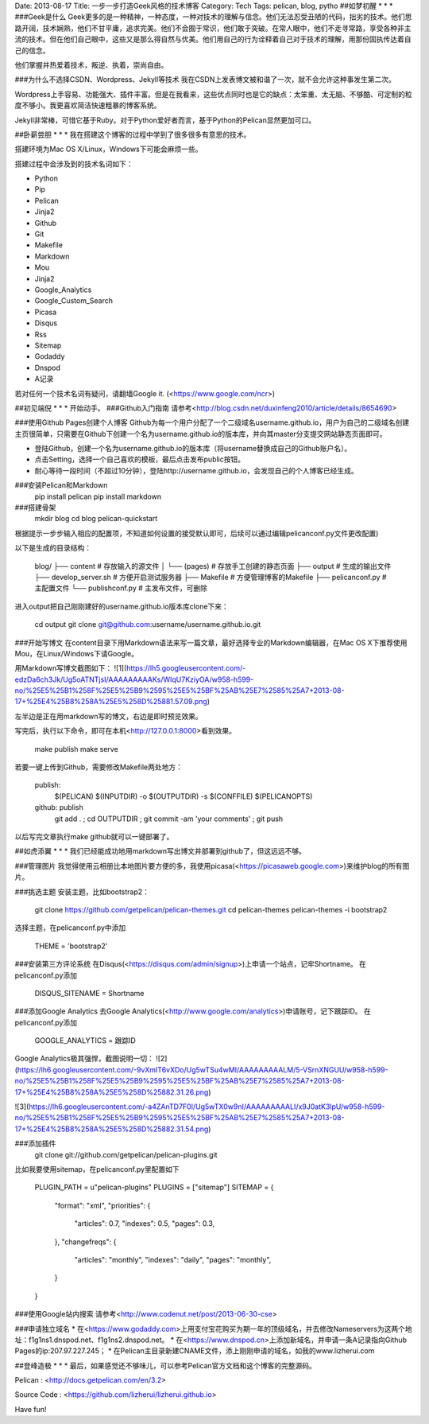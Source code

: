 Date: 2013-08-17
Title: 一步一步打造Geek风格的技术博客
Category: Tech
Tags: pelican, blog, pytho
##如梦初醒
* * *
###Geek是什么
Geek更多的是一种精神，一种态度，一种对技术的理解与信念。他们无法忍受丑陋的代码，拙劣的技术。他们思路开阔，技术娴熟，他们不甘平庸，追求完美。他们不会囿于常识，他们敢于突破。在常人眼中，他们不走寻常路，享受各种非主流的技术。但在他们自己眼中，这些又是那么得自然与优美。他们用自己的行为诠释着自己对于技术的理解，用那份固执传达着自己的信念。

他们掌握并热爱着技术，叛逆、执着，崇尚自由。

###为什么不选择CSDN、Wordpress、Jekyll等技术
我在CSDN上发表博文被和谐了一次，就不会允许这种事发生第二次。

Wordpress上手容易、功能强大、插件丰富。但是在我看来，这些优点同时也是它的缺点：太笨重、太无脑、不够酷、可定制的粒度不够小。我更喜欢简洁快速粗暴的博客系统。

Jekyll非常棒，可惜它基于Ruby。对于Python爱好者而言，基于Python的Pelican显然更加可口。

##卧薪尝胆
* * *
我在搭建这个博客的过程中学到了很多很多有意思的技术。

搭建环境为Mac OS X/Linux，Windows下可能会麻烦一些。

搭建过程中会涉及到的技术名词如下：

* Python
* Pip
* Pelican
* Jinja2
* Github 
* Git
* Makefile
* Markdown
* Mou
* Jinja2
* Google_Analytics
* Google_Custom_Search
* Picasa
* Disqus
* Rss
* Sitemap
* Godaddy
* Dnspod
* A记录

若对任何一个技术名词有疑问，请翻墙Google it. (<https://www.google.com/ncr>)

##初见端倪
* * *
开始动手。
###Github入门指南
请参考<http://blog.csdn.net/duxinfeng2010/article/details/8654690>

###使用Github Pages创建个人博客
Github为每一个用户分配了一个二级域名username.github.io，用户为自己的二级域名创建主页很简单，只需要在Github下创建一个名为username.github.io的版本库，并向其master分支提交网站静态页面即可。

* 登陆Github，创建一个名为username.github.io的版本库（将username替换成自己的Github账户名）。
* 点击Setting，选择一个自己喜欢的模板，最后点击发布public按钮。
* 耐心等待一段时间（不超过10分钟），登陆http://username.github.io，会发现自己的个人博客已经生成。

###安装Pelican和Markdown
    pip install pelican
    pip install markdown

###搭建骨架
    mkdir blog
    cd blog
    pelican-quickstart

根据提示一步步输入相应的配置项，不知道如何设置的接受默认即可，后续可以通过编辑pelicanconf.py文件更改配置)

以下是生成的目录结构：
    
    blog/
    ├── content              # 存放输入的源文件
    │   └── (pages)          # 存放手工创建的静态页面
    ├── output               # 生成的输出文件
    ├── develop_server.sh    # 方便开启测试服务器
    ├── Makefile             # 方便管理博客的Makefile
    ├── pelicanconf.py       # 主配置文件
    └── publishconf.py       # 主发布文件，可删除

进入output把自己刚刚建好的username.github.io版本库clone下来：
    
    cd output
    git clone git@github.com:username/username.github.io.git
    
###开始写博文
在content目录下用Markdown语法来写一篇文章，最好选择专业的Markdown编辑器，在Mac OS X下推荐使用Mou，在Linux/Windows下请Google。

用Markdown写博文截图如下：
![1](https://lh5.googleusercontent.com/-edzDa6ch3Jk/Ug5oATNTjsI/AAAAAAAAAKs/WIqU7KziyOA/w958-h599-no/%25E5%25B1%258F%25E5%25B9%2595%25E5%25BF%25AB%25E7%2585%25A7+2013-08-17+%25E4%25B8%258A%25E5%258D%25881.57.09.png)

左半边是正在用markdown写的博文，右边是即时预览效果。

写完后，执行以下命令，即可在本机<http://127.0.0.1:8000>看到效果。

    make publish
    make serve

若要一键上传到Github，需要修改Makefile两处地方：
    
    publish:
	$(PELICAN) $(INPUTDIR) -o $(OUTPUTDIR) -s $(CONFFILE) $(PELICANOPTS)
    
    github: publish
	git add . ; cd OUTPUTDIR ; git commit -am 'your comments' ; git push

以后写完文章执行make github就可以一键部署了。

##如虎添翼
* * *
我们已经能成功地用markdown写出博文并部署到github了，但这远远不够。

###管理图片
我觉得使用云相册比本地图片要方便的多，我使用picasa(<https://picasaweb.google.com>)来维护blog的所有图片。

###挑选主题
安装主题，比如bootstrap2：

    git clone https://github.com/getpelican/pelican-themes.git
    cd pelican-themes
    pelican-themes -i bootstrap2

选择主题，在pelicanconf.py中添加
    
    THEME = 'bootstrap2'

###安装第三方评论系统
在Disqus(<https://disqus.com/admin/signup>)上申请一个站点，记牢Shortname。
在pelicanconf.py添加
    
    DISQUS_SITENAME = Shortname

 
###添加Google Analytics
去Google Analytics(<http://www.google.com/analytics>)申请账号，记下跟踪ID。
在pelicanconf.py添加
    
    GOOGLE_ANALYTICS = 跟踪ID

Google Analytics极其强悍，截图说明一切：
![2](https://lh6.googleusercontent.com/-9vXmIT6vXDo/Ug5wTSu4wMI/AAAAAAAAALM/5-VSrnXNGUU/w958-h599-no/%25E5%25B1%258F%25E5%25B9%2595%25E5%25BF%25AB%25E7%2585%25A7+2013-08-17+%25E4%25B8%258A%25E5%258D%25882.31.26.png)

![3](https://lh6.googleusercontent.com/-a4ZAnTD7F0I/Ug5wTX0w9nI/AAAAAAAAALI/x9J0atK3lpU/w958-h599-no/%25E5%25B1%258F%25E5%25B9%2595%25E5%25BF%25AB%25E7%2585%25A7+2013-08-17+%25E4%25B8%258A%25E5%258D%25882.31.54.png)

###添加插件
    git clone git://github.com/getpelican/pelican-plugins.git
比如我要使用sitemap，在pelicanconf.py里配置如下
    
    PLUGIN_PATH = u"pelican-plugins"
    PLUGINS = ["sitemap"]
    SITEMAP = {
        "format": "xml",
        "priorities": {
            "articles": 0.7,
            "indexes": 0.5,
            "pages": 0.3,
        },
        "changefreqs": {
            "articles": "monthly",
            "indexes": "daily",
            "pages": "monthly",
        }
    }

###使用Google站内搜索
请参考<http://www.codenut.net/post/2013-06-30-cse>

###申请独立域名
* 在<https://www.godaddy.com>上用支付宝花购买为期一年的顶级域名，并去修改Nameservers为这两个地址：f1g1ns1.dnspod.net、f1g1ns2.dnspod.net。
* 在<https://www.dnspod.cn>上添加新域名，并申请一条A记录指向Github Pages的ip:207.97.227.245；
* 在Pelican主目录新建CNAME文件，添上刚刚申请的域名，如我的www.lizherui.com

##登峰造极
* * *
最后，如果感觉还不够味儿，可以参考Pelican官方文档和这个博客的完整源码。

Pelican : <http://docs.getpelican.com/en/3.2>

Source Code : <https://github.com/lizherui/lizherui.github.io> 

Have fun!





